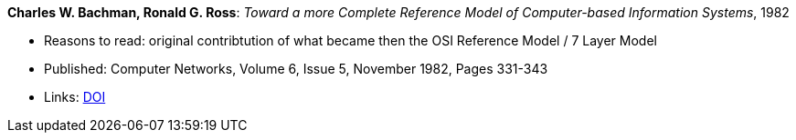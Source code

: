 *Charles W. Bachman, Ronald G. Ross*: _Toward a more Complete Reference Model of Computer-based Information Systems_, 1982

* Reasons to read: original contribtution of what became then the OSI Reference Model / 7 Layer Model
* Published: Computer Networks, Volume 6, Issue 5, November 1982, Pages 331-343
* Links:
    link:https://doi.org/10.1016/0376-5075(82)90103-9[DOI]


